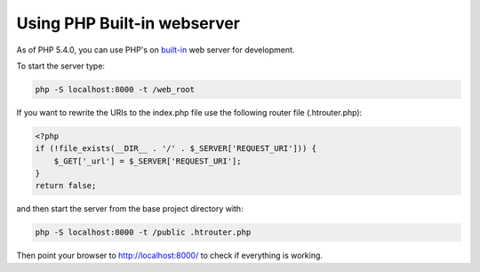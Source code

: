 Using PHP Built-in webserver
============================

As of PHP 5.4.0, you can use PHP's on built-in_ web server for development.

To start the server type:

.. code-block:: bash

    php -S localhost:8000 -t /web_root

If you want to rewrite the URIs to the index.php file use the following router file (.htrouter.php):

.. code-block:: php

    <?php
    if (!file_exists(__DIR__ . '/' . $_SERVER['REQUEST_URI'])) {
        $_GET['_url'] = $_SERVER['REQUEST_URI'];
    }
    return false;

and then start the server from the base project directory with:

.. code-block:: bash

    php -S localhost:8000 -t /public .htrouter.php

Then point your browser to http://localhost:8000/ to check if everything is working.

.. _built-in: http://php.net/manual/en/features.commandline.webserver.php 

